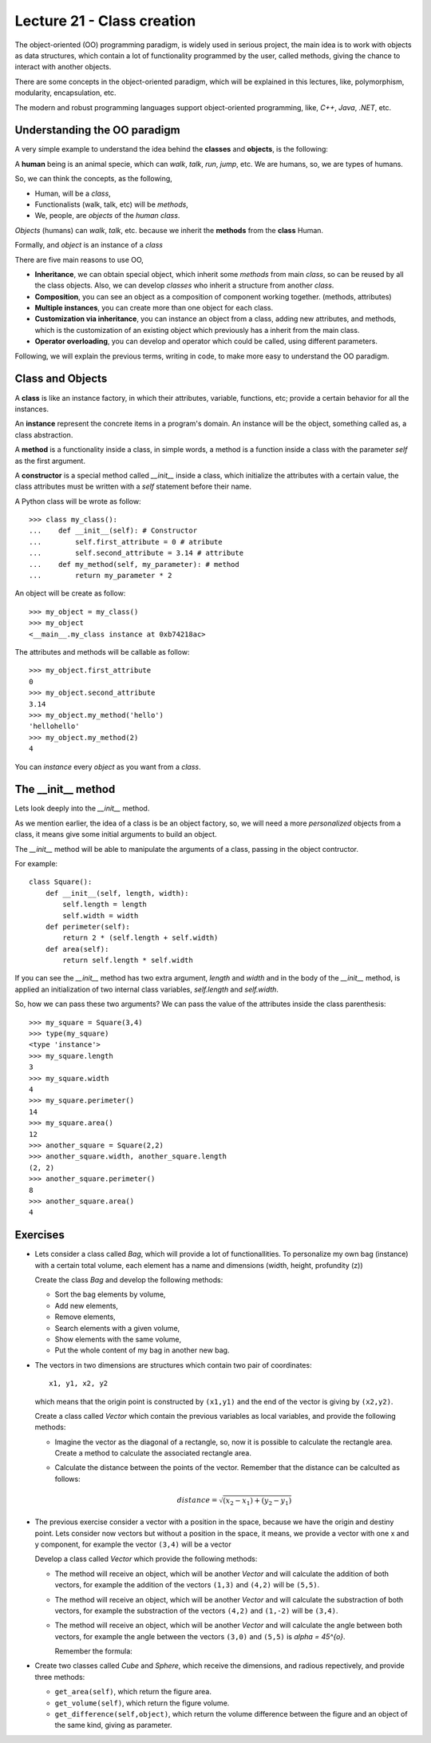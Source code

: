 Lecture 21 - Class creation
----------------------------

The object-oriented (OO) programming paradigm,
is widely used in serious project,
the main idea is to work with objects as data structures,
which contain a lot of functionality programmed by
the user, called methods, giving the chance to interact
with another objects.

There are some concepts in the object-oriented paradigm,
which will be explained in this lectures, like,
polymorphism, modularity, encapsulation, etc.

The modern and robust programming languages
support object-oriented programming,
like, *C++*, *Java*, *.NET*, etc.

Understanding the OO paradigm
~~~~~~~~~~~~~~~~~~~~~~~~~~~~~~

A very simple example to understand the idea behind
the **classes** and **objects**, is the following:

A **human** being is an animal specie,
which can *walk*, *talk*, *run*, *jump*, etc.
We are humans, so, we are types of humans.

So, we can think the concepts, as  the following,

* Human, will be a *class*,
* Functionalists (walk, talk, etc) will be *methods*,
* We, people, are *objects* of the *human class*.

*Objects* (humans) can *walk*, *talk*, etc.
because we inherit the **methods** from the **class** Human.

Formally,
and *object* is an instance of a *class*

There are five main reasons to use OO,

* **Inheritance**, we can obtain special object, which
  inherit some *methods* from main *class*, so can
  be reused by all the class objects. Also, we can develop
  *classes* who inherit a structure from another *class*.
* **Composition**, you can see an object as a composition
  of component working together. (methods, attributes)
* **Multiple instances**, you can create more than one
  object for each class.
* **Customization via inheritance**, you can instance an object
  from a class, adding new attributes, and methods, which is
  the customization of an existing object which previously
  has a inherit from the main class.
* **Operator overloading**, you can develop and operator
  which could be called, using different parameters.


Following, we will explain the previous terms,
writing in code, to make more easy to understand the OO
paradigm.

Class and Objects
~~~~~~~~~~~~~~~~~~

A **class** is like an instance factory,
in which their attributes, variable, functions, etc;
provide a certain behavior for all the instances.

An **instance** represent the concrete items in a program's
domain. An instance will be the object, something called as,
a class abstraction.

A **method** is a functionality inside a class,
in simple words, a method is a function inside
a class with the parameter *self* as the first argument.

A **constructor** is a special method called *__init__* inside a class,
which initialize the attributes with a certain value,
the class attributes must be written with a *self*
statement before their name.


A Python class will be wrote as follow:

::

    >>> class my_class():
    ...    def __init__(self): # Constructor
    ...        self.first_attribute = 0 # atribute
    ...        self.second_attribute = 3.14 # attribute
    ...    def my_method(self, my_parameter): # method
    ...        return my_parameter * 2

An object will be create as follow:

::

    >>> my_object = my_class()
    >>> my_object
    <__main__.my_class instance at 0xb74218ac>

The attributes and methods will be callable as follow:

::

    >>> my_object.first_attribute
    0
    >>> my_object.second_attribute
    3.14
    >>> my_object.my_method('hello')
    'hellohello'
    >>> my_object.my_method(2)
    4

You can *instance* every *object* as you want from a *class*.

The __init__ method
~~~~~~~~~~~~~~~~~~~~

Lets look deeply into the *__init__* method.

As we mention earlier, the idea of a class is be an object
factory, so, we will need a more *personalized* objects
from a class, it means give some initial arguments
to build an object.

The *__init__* method will be able to manipulate
the arguments of a class, passing in the object contructor.

For example:

::

    class Square():
        def __init__(self, length, width):
            self.length = length
            self.width = width
        def perimeter(self):
            return 2 * (self.length + self.width)
        def area(self):
            return self.length * self.width

If you can see the *__init__* method has two
extra argument, *length* and *width* and in the body
of the *__init__* method, is applied an initialization
of two internal class variables, *self.length* and *self.width*.

So, how we can pass these two arguments?
We can pass the value of the attributes inside the class
parenthesis:

::

    >>> my_square = Square(3,4)
    >>> type(my_square)
    <type 'instance'>
    >>> my_square.length
    3
    >>> my_square.width
    4
    >>> my_square.perimeter()
    14
    >>> my_square.area()
    12
    >>> another_square = Square(2,2)
    >>> another_square.width, another_square.length
    (2, 2)
    >>> another_square.perimeter()
    8
    >>> another_square.area()
    4



Exercises
~~~~~~~~~

* Lets consider a class called `Bag`, which will provide a lot of functionallities.
  To personalize my own bag (instance) with a certain total volume, each element has a name and dimensions
  (width, height, profundity (z))

  Create the class `Bag` and develop the following methods:
  
  * Sort the bag elements by volume,
  * Add new elements,
  * Remove elements,
  * Search elements with a given volume,
  * Show elements with the same volume,
  * Put the whole content of my bag in another new bag.

* The vectors in two dimensions are structures which contain two pair of coordinates:

  ::

      x1, y1, x2, y2

  which means that the origin point is constructed by ``(x1,y1)`` and the end of the vector
  is giving by ``(x2,y2)``.

  Create a class called `Vector` which contain the previous variables as local variables,
  and provide the following methods:

  * Imagine the vector as the diagonal of a rectangle, so, now it is possible to calculate
    the rectangle area. Create a method to calculate the associated rectangle area.
  * Calculate the distance between the points of the vector.
    Remember that the distance can be calculted as follows:

    .. math::

        distance = \sqrt{(x_{2}-x_{1})+(y_{2}-y_{1})}
      
* The previous exercise consider a vector with a position in the space,
  because we have the origin and destiny point.
  Lets consider now vectors but without a position in the space,
  it means, we provide a vector with one x and y component,
  for example the vector ``(3,4)`` will be a vector 

  .. image:: ../../diagrams/simple-vector.png 
     :alt: (simple-vector diagram)
 
  Develop a class called `Vector` which provide the following methods:

  * The method will receive an object, which will be another `Vector`
    and will calculate the addition of both vectors, for example
    the addition of the vectors ``(1,3)`` and ``(4,2)`` will be ``(5,5)``.

    .. image:: ../../diagrams/suma-vectores.png 
       :alt: (addition-vector diagram)

  * The method will receive an object, which will be another `Vector`
    and will calculate the substraction of both vectors, for example
    the substraction of the vectors ``(4,2)`` and ``(1,-2)`` will be ``(3,4)``.

    .. image:: ../../diagrams/resta-vectores.png 
       :alt: (substraction-vector diagram)

  * The method will receive an object, which will be another `Vector`
    and will calculate the angle between both vectors, for example
    the angle between the vectors ``(3,0)`` and ``(5,5)`` is `\alpha = 45^{o}`.

    .. image:: ../../diagrams/angulo-vectores.png 
       :alt: (angle-vector diagram)

    Remember the formula:

    .. math:
    
        \vector{u} = (3,0)
        \vector{v} = (5,5)
        \cos \alpha = \frac{3\cdot 5 + 0\cdot 5}{\sqrt{3^{2} + 0^{2}} \cdot \sqrt{5^{2}+5^{2}}} = \frac{\sqrt{2}}{2}
    
     

* Create two classes called `Cube` and `Sphere`, which receive the dimensions, and radious repectively,
  and provide three methods:

  * ``get_area(self)``, which return the figure area.
  * ``get_volume(self)``, which return the figure volume.
  * ``get_difference(self,object)``, which return the volume difference between the figure and an object
    of the same kind, giving as parameter.
